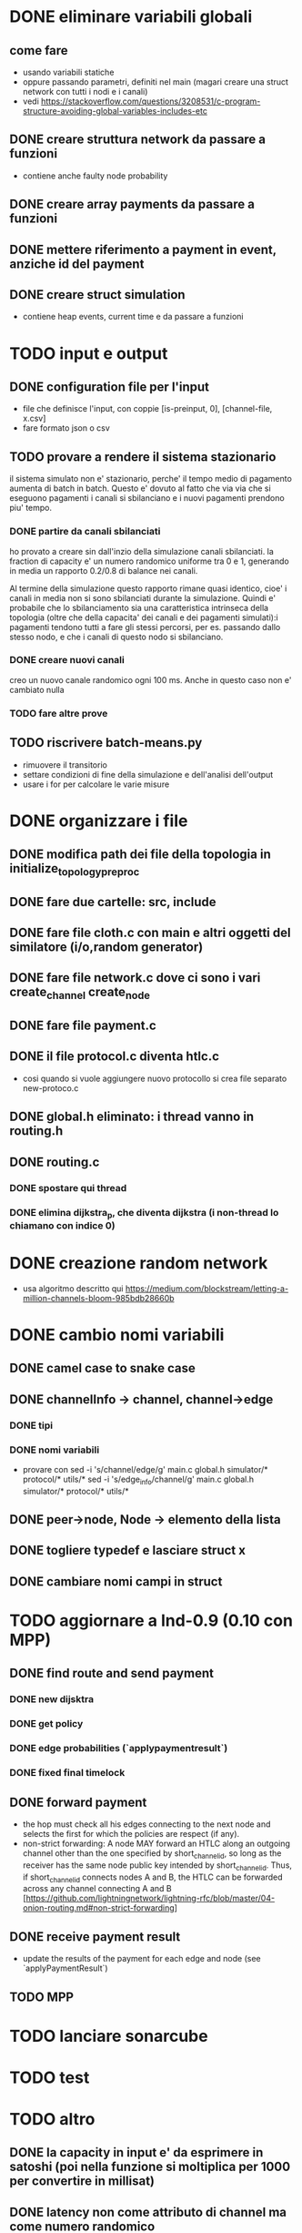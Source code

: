 * DONE eliminare variabili globali
** come fare
- usando variabili statiche
- oppure passando parametri, definiti nel main (magari creare una struct network con tutti i nodi e i canali)
- vedi https://stackoverflow.com/questions/3208531/c-program-structure-avoiding-global-variables-includes-etc
** DONE creare struttura network da passare a funzioni 
- contiene anche faulty node probability
** DONE creare array payments da passare a funzioni
** DONE mettere riferimento a payment in event, anziche id del payment
** DONE creare struct simulation 
- contiene heap events, current time e  da passare a funzioni
* TODO input e output
** DONE configuration file per l'input
- file che definisce l'input, con coppie [is-preinput, 0], [channel-file, x.csv]
- fare formato json o csv
** TODO provare a rendere il sistema stazionario
il sistema simulato non e' stazionario, perche' il tempo medio di pagamento
aumenta di batch in batch. Questo e' dovuto al fatto che via via che si eseguono
pagamenti i canali si sbilanciano e i nuovi pagamenti prendono piu' tempo.
*** DONE partire da canali sbilanciati
ho provato a creare sin dall'inzio della simulazione canali sbilanciati. la
fraction di capacity e' un numero randomico uniforme tra 0 e 1, generando in
media un rapporto 0.2/0.8 di balance nei canali. 

Al termine della simulazione questo rapporto rimane quasi identico, cioe' i
canali in media non si sono sbilanciati durante la simulazione. Quindi e'
probabile che lo sbilanciamento sia una caratteristica intrinseca della
topologia (oltre che della capacita' dei canali e dei pagamenti simulati):i
pagamenti tendono tutti a fare gli stessi percorsi, per es. passando dallo
stesso nodo, e che i canali di questo nodo si sbilanciano.
*** DONE creare nuovi canali
creo un nuovo canale randomico ogni 100 ms. Anche in questo caso non e' cambiato
nulla
*** TODO fare altre prove

** TODO riscrivere  batch-means.py
- rimuovere il transitorio
- settare condizioni di fine della simulazione e dell'analisi dell'output
- usare i for per calcolare le varie misure
* DONE organizzare i file
** DONE modifica path dei file della topologia in initialize_topology_preproc
** DONE fare due cartelle: src, include
** DONE fare file cloth.c con main e altri oggetti del similatore (i/o,random generator)
** DONE fare file network.c dove ci sono i vari create_channel create_node
** DONE fare file payment.c
** DONE il file protocol.c diventa htlc.c
- cosi quando si vuole aggiungere nuovo protocollo si crea file separato new-protoco.c
** DONE global.h eliminato: i thread vanno in routing.h
** DONE routing.c
*** DONE spostare qui thread
*** DONE elimina dijkstra_p, che diventa dijkstra (i non-thread lo chiamano con indice 0)
* DONE creazione random network
- usa algoritmo descritto qui https://medium.com/blockstream/letting-a-million-channels-bloom-985bdb28660b
* DONE cambio nomi variabili
** DONE camel case to snake case
** DONE channelInfo -> channel, channel->edge
*** DONE tipi
*** DONE nomi variabili
- provare con
 sed -i 's/channel/edge/g' main.c global.h simulator/* protocol/* utils/*
 sed -i 's/edge_info/channel/g' main.c global.h simulator/* protocol/* utils/*
** DONE peer->node, Node -> elemento della lista
** DONE togliere typedef e lasciare struct x
** DONE cambiare nomi campi in struct
* TODO aggiornare a lnd-0.9 (0.10 con MPP)
** DONE find route and send payment
*** DONE new dijsktra
*** DONE get policy
*** DONE edge probabilities (`applypaymentresult`)
*** DONE fixed final timelock
** DONE forward payment
- the hop must check all his edges connecting to the next node and selects the
  first for which the policies are respect (if any).
- non-strict forwarding: A node MAY forward an HTLC along an outgoing channel
  other than the one specified by short_channel_id, so long as the receiver has
  the same node public key intended by short_channel_id. Thus, if
  short_channel_id connects nodes A and B, the HTLC can be forwarded across any
  channel connecting A and B [https://github.com/lightningnetwork/lightning-rfc/blob/master/04-onion-routing.md#non-strict-forwarding]
** DONE receive payment result
- update the results of the payment for each edge and node (see `applyPaymentResult`)
** TODO MPP 
* TODO lanciare sonarcube
* TODO test
* TODO altro
** DONE la capacity in input e' da esprimere in satoshi (poi nella funzione si moltiplica per 1000 per convertire in millisat)
** DONE latency non come attributo di channel ma come numero randomico
** TODO exit(-1) in tutte le condizioni di errore (per es. in check_policy_forward)
- fai search di parola chiave "ERROR"
** DONE rimuovere withholds R
** DONE rimuovere gini
- oppure rifare in modo che non bisogna specificare i fondi *3
** TODO ripensare a sigma_amount
** DONE ripensare a uncoop_after_HTLC
** TODO cancellare funzioni non utilizzate e commentate
* librerie in anguirel
- installa gsl in /usr/include, installandolo da riga di comando
- rimuovi ogni riferimento a jsonc etc. 


